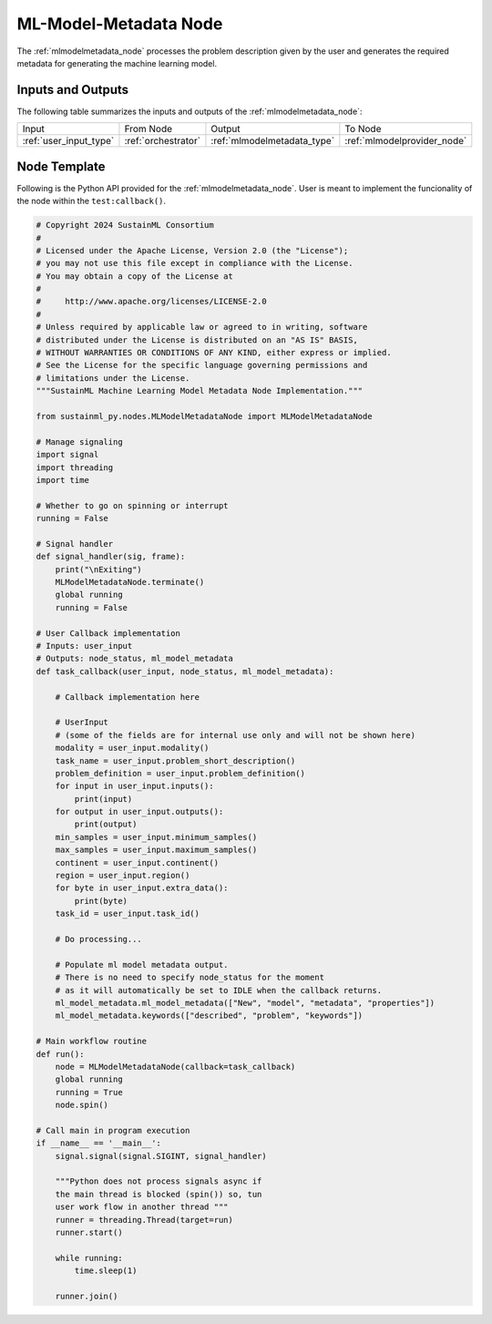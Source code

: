 .. _mlmodelmetadata_node:

ML-Model-Metadata Node
======================

.. raw:: html

   <style>
        .module_node:not(#ml-model-metadata) rect {
            fill: #aaa;
            stroke: #888 !important;
        }

        .module_node {
            opacity: 1;
            transition: opacity 0.1s;
        }

        svg:hover .module_node:not(#ml-model-metadata) {
            opacity: 0.6;
        }

        .module_node:hover:not(#module_node) {
            opacity: 1 !important;
        }

    </style>

.. raw:: html
   :file: ../../../../figures/svg_href_loader.html

.. raw:: html
   :file: ../../../../figures/sustainml_framework_arch.svg

The :ref:`mlmodelmetadata_node` processes the problem description given by the user and generates the required metadata for generating the machine learning model.

Inputs and Outputs
------------------

The following table summarizes the inputs and outputs of the :ref:`mlmodelmetadata_node`:

+----------------------+-------------------+--------------------------------+---------------------------+
| Input                | From Node         | Output                         | To Node                   |
+----------------------+-------------------+--------------------------------+---------------------------+
|:ref:`user_input_type`|:ref:`orchestrator`|:ref:`mlmodelmetadata_type`     |:ref:`mlmodelprovider_node`|
+----------------------+-------------------+--------------------------------+---------------------------+

Node Template
-------------

Following is the Python API provided for the :ref:`mlmodelmetadata_node`.
User is meant to implement the funcionality of the node within the ``test:callback()``.

.. code-block:: python

    # Copyright 2024 SustainML Consortium
    #
    # Licensed under the Apache License, Version 2.0 (the "License");
    # you may not use this file except in compliance with the License.
    # You may obtain a copy of the License at
    #
    #     http://www.apache.org/licenses/LICENSE-2.0
    #
    # Unless required by applicable law or agreed to in writing, software
    # distributed under the License is distributed on an "AS IS" BASIS,
    # WITHOUT WARRANTIES OR CONDITIONS OF ANY KIND, either express or implied.
    # See the License for the specific language governing permissions and
    # limitations under the License.
    """SustainML Machine Learning Model Metadata Node Implementation."""

    from sustainml_py.nodes.MLModelMetadataNode import MLModelMetadataNode

    # Manage signaling
    import signal
    import threading
    import time

    # Whether to go on spinning or interrupt
    running = False

    # Signal handler
    def signal_handler(sig, frame):
        print("\nExiting")
        MLModelMetadataNode.terminate()
        global running
        running = False

    # User Callback implementation
    # Inputs: user_input
    # Outputs: node_status, ml_model_metadata
    def task_callback(user_input, node_status, ml_model_metadata):

        # Callback implementation here

        # UserInput
        # (some of the fields are for internal use only and will not be shown here)
        modality = user_input.modality()
        task_name = user_input.problem_short_description()
        problem_definition = user_input.problem_definition()
        for input in user_input.inputs():
            print(input)
        for output in user_input.outputs():
            print(output)
        min_samples = user_input.minimum_samples()
        max_samples = user_input.maximum_samples()
        continent = user_input.continent()
        region = user_input.region()
        for byte in user_input.extra_data():
            print(byte)
        task_id = user_input.task_id()

        # Do processing...

        # Populate ml model metadata output.
        # There is no need to specify node_status for the moment
        # as it will automatically be set to IDLE when the callback returns.
        ml_model_metadata.ml_model_metadata(["New", "model", "metadata", "properties"])
        ml_model_metadata.keywords(["described", "problem", "keywords"])

    # Main workflow routine
    def run():
        node = MLModelMetadataNode(callback=task_callback)
        global running
        running = True
        node.spin()

    # Call main in program execution
    if __name__ == '__main__':
        signal.signal(signal.SIGINT, signal_handler)

        """Python does not process signals async if
        the main thread is blocked (spin()) so, tun
        user work flow in another thread """
        runner = threading.Thread(target=run)
        runner.start()

        while running:
            time.sleep(1)

        runner.join()
